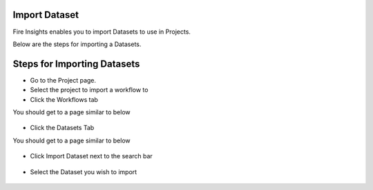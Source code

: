Import Dataset
===============

Fire Insights enables you to import Datasets to use in Projects.

Below are the steps for importing a Datasets.

Steps for Importing Datasets
===============

* Go to the Project page.
* Select the project to import a workflow to 
* Click the Workflows tab

You should get to a page similar to below

.. figure:: ../../../_assets/user-guide/export-import/Workflow_Starting_Page.png
     :alt: userguide
     :width: 60%


* Click the Datasets Tab

You should get to a page similar to below


.. figure:: ../../../_assets/user-guide/export-import/ImportExportDatasets_Starting_Page.png
     :alt: userguide
     :width: 60%
     
     
* Click Import Dataset next to the search bar

.. figure:: ../../../_assets/user-guide/export-import/ImportDataSet_StartingPage.png
     :alt: userguide
     :width: 60%
     
     
* Select the Dataset you wish to import


.. figure:: ../../../_assets/user-guide/export-import/ImportDataSet_FinalPage.png
     :alt: userguide
     :width: 60%

